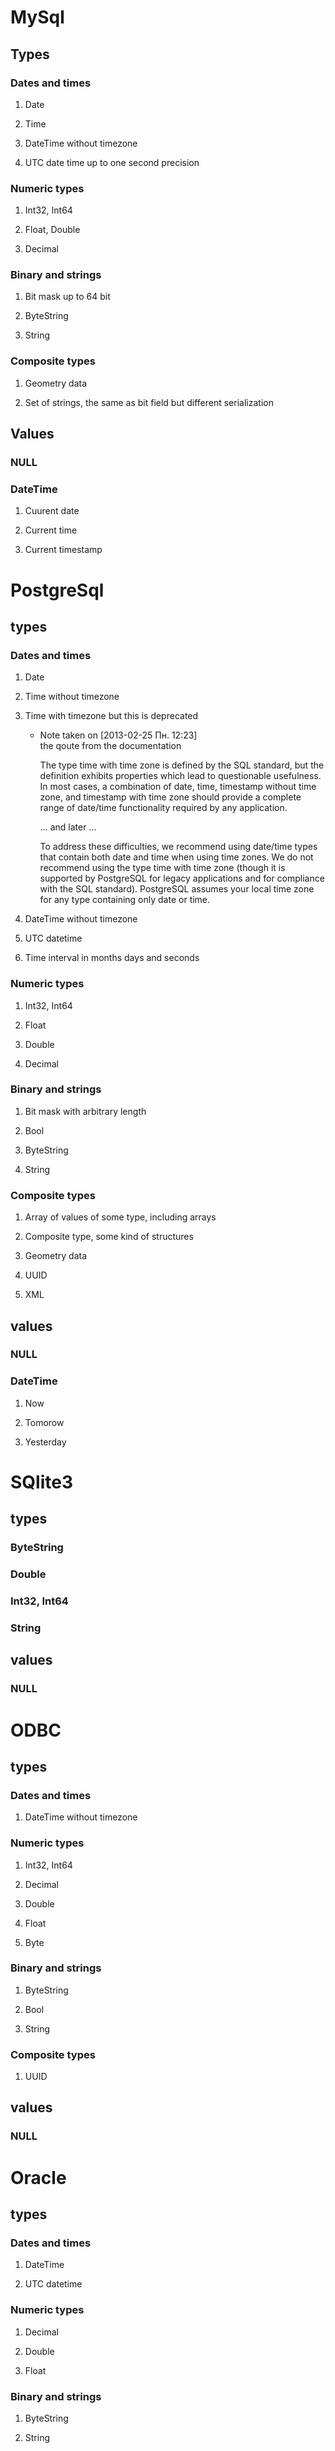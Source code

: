 
* MySql
** Types
*** Dates and times
**** Date
**** Time
**** DateTime without timezone
**** UTC date time up to one second precision
*** Numeric types
**** Int32, Int64
**** Float, Double
**** Decimal
*** Binary and strings
**** Bit mask up to 64 bit
**** ByteString
**** String
*** Composite types
**** Geometry data
**** Set of strings, the same as bit field but different serialization
** Values
*** NULL
*** DateTime
**** Cuurent date
**** Current time
**** Current timestamp

* PostgreSql
** types
*** Dates and times
**** Date
**** Time without timezone
**** Time with timezone but this is deprecated
     - Note taken on [2013-02-25 Пн. 12:23] \\
       the qoute from the documentation
       
       The type time with time zone is defined by the SQL standard, but the definition
       exhibits properties which lead to questionable usefulness. In most cases, a
       combination of date, time, timestamp without time zone, and timestamp with time
       zone should provide a complete range of date/time functionality required by any
       application.
       
       ... and later ...
       
       To address these difficulties, we recommend using date/time types that contain
       both date and time when using time zones. We do not recommend using the type
       time with time zone (though it is supported by PostgreSQL for legacy
       applications and for compliance with the SQL standard). PostgreSQL assumes your
       local time zone for any type containing only date or time.
**** DateTime without timezone
**** UTC datetime
**** Time interval in months days and seconds
*** Numeric types
**** Int32, Int64
**** Float
**** Double
**** Decimal
*** Binary and strings
**** Bit mask with arbitrary length
**** Bool
**** ByteString
**** String
*** Composite types
**** Array of values of some type, including arrays
**** Composite type, some kind of structures
**** Geometry data
**** UUID
**** XML

** values
*** NULL
*** DateTime
**** Now
**** Tomorow
**** Yesterday
* SQlite3
** types
*** ByteString
*** Double
*** Int32, Int64
*** String
** values
*** NULL
* ODBC
** types
*** Dates and times
**** DateTime without timezone
*** Numeric types
**** Int32, Int64
**** Decimal
**** Double
**** Float
**** Byte
*** Binary and strings
**** ByteString
**** Bool
**** String
*** Composite types
**** UUID

** values
*** NULL
* Oracle
** types
*** Dates and times
**** DateTime
**** UTC datetime
*** Numeric types
**** Decimal
**** Double
**** Float
*** Binary and strings
**** ByteString
**** String
*** Composite types
**** XML
** values
*** NULL
*** DateTime
**** sysdate (now)
* MSSQL
** types
*** Dates and times
**** DateTime without timezone
*** Numeric types
**** Int32, Int64
**** Decimal
**** Float
**** Double
*** Binary and strings
**** String
**** ByteString
*** Composite types
**** UUID
** values
*** NULL
* DB2
** types
*** Dates and times
**** Date
**** Time
**** UTC datetime
*** Numeric types
**** Int32, Int64
**** Float
**** Double
**** Decimal
*** Binary and strings
**** String
**** ByteString
*** Composite types
**** XML
** values
*** NULL
*** DateTime
**** Current date
**** Current time
**** Current timestamp
